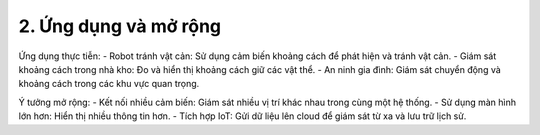 2. **Ứng dụng và mở rộng**
=========

Ứng dụng thực tiễn:
-  Robot tránh vật cản: Sử dụng cảm biến khoảng cách để phát hiện và tránh vật cản.
-  Giám sát khoảng cách trong nhà kho: Đo và hiển thị khoảng cách giữ các vật thể.
-  An ninh gia đình: Giám sát chuyển động và khoảng cách trong các khu vực quan trọng.

Ý tưởng mở rộng:
-  Kết nối nhiều cảm biến: Giám sát nhiều vị trí khác nhau trong cùng một hệ thống.
-  Sử dụng màn hình lớn hơn: Hiển thị nhiều thông tin hơn.
-  Tích hợp IoT: Gửi dữ liệu lên cloud để giám sát từ xa và lưu trữ lịch sử.

.. 